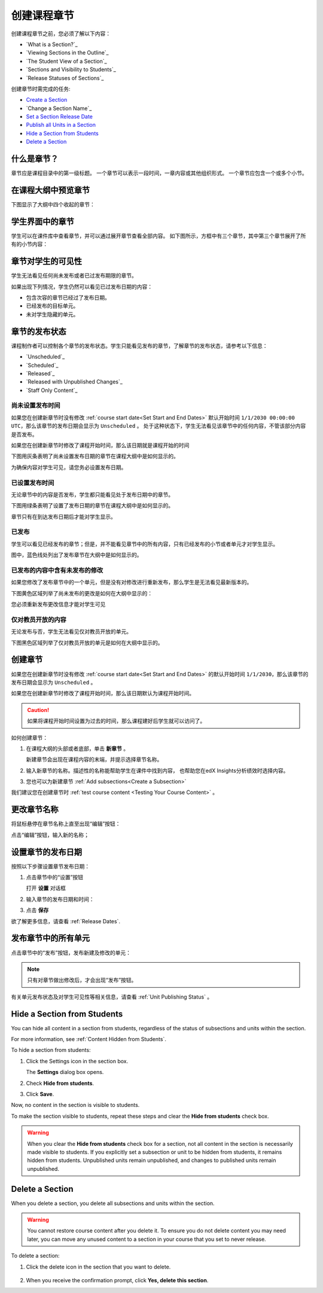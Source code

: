.. _Developing Course Sections:

###################################
创建课程章节
###################################

创建课程章节之前，您必须了解以下内容：

* `What is a Section?`_
* `Viewing Sections in the Outline`_
* `The Student View of a Section`_
* `Sections and Visibility to Students`_
* `Release Statuses of Sections`_

  
创建章节时需完成的任务:

* `Create a Section`_
* `Change a Section Name`_
* `Set a Section Release Date`_
* `Publish all Units in a Section`_
* `Hide a Section from Students`_
* `Delete a Section`_


****************************
什么是章节？
****************************

章节应是课程目录中的第一级标题。
一个章节可以表示一段时间，一章内容或其他组织形式。
一个章节应包含一个或多个小节。

********************************
在课程大纲中预览章节
********************************

下图显示了大纲中四个收起的章节：

.. image:: ../../../shared/building_and_running_chapters/Images/sections-outline.png
 :alt: Four sections in the outline

******************************
学生界面中的章节
******************************

学生可以在课件库中查看章节，并可以通过展开章节查看全部内容。
如下图所示，方框中有三个章节，其中第三个章节展开了所有的小节内容：

.. image:: ../../../shared/building_and_running_chapters/Images/sections_student.png
 :alt: The students view of the course with two sections circled

************************************************
章节对学生的可见性
************************************************

学生无法看见任何尚未发布或者已过发布期限的章节。

如果出现下列情况，学生仍然可以看见已过发布日期的内容：

* 包含次容的章节已经过了发布日期。
* 已经发布的目标单元。
* 未对学生隐藏的单元。

************************************************
章节的发布状态
************************************************

课程制作者可以控制各个章节的发布状态。学生只能看见发布的章节，了解章节的发布状态，请参考以下信息：

* `Unscheduled`_
* `Scheduled`_
* `Released`_
* `Released with Unpublished Changes`_
* `Staff Only Content`_

========================
尚未设置发布时间
========================

如果您在创建新章节时没有修改 :ref:`course start date<Set Start and End Dates>`
默认开始时间 ``1/1/2030 00:00:00 UTC``，那么该章节的发布日期会显示为 ``Unscheduled`` 。
处于这种状态下，学生无法看见该章节中的任何内容，不管该部分内容是否发布。

如果您在创建新章节时修改了课程开始时间，那么该日期就是课程开始的时间

下图用灰条表明了尚未设置发布日期的章节在课程大纲中是如何显示的。

.. image:: ../../../shared/building_and_running_chapters/Images/section-unscheduled.png
 :alt: An unscheduled section

为确保内容对学生可见，请您务必设置发布日期。

==============
已设置发布时间
==============

无论章节中的内容是否发布，学生都只能看见处于发布日期中的章节。

下图用绿条表明了设置了发布日期的章节在课程大纲中是如何显示的。

.. image:: ../../../shared/building_and_running_chapters/Images/section-future.png
 :alt: An section scheduled to release in the future

章节只有在到达发布日期后才能对学生显示。

===========================
已发布
===========================

学生可以看见已经发布的章节；但是，并不能看见章节中的所有内容，只有已经发布的小节或者单元才对学生显示。

图中，蓝色线处列出了发布章节在大纲中是如何显示的。

.. image:: ../../../shared/building_and_running_chapters/Images/section-released.png
 :alt: An unscheduled section

==================================
已发布的内容中含有未发布的修改
==================================

如果您修改了发布章节中的一个单元，但是没有对修改进行重新发布，那么学生是无法看见最新版本的。

下图黄色区域列举了尚未发布的更改是如何在大纲中显示的：

.. image:: ../../../shared/building_and_running_chapters/Images/section-unpublished-changes.png
 :alt: A section with unpublished changes

您必须重新发布更改信息才能对学生可见

===========================
仅对教员开放的内容
===========================

无论发布与否，学生无法看见仅对教员开放的单元。

下图黑色区域列举了仅对教员开放的单元是如何在大纲中显示的。

.. image:: ../../../shared/building_and_running_chapters/Images/section-hidden-unit.png
 :alt: A section with a hidden unit 


.. _Create a Section:

****************************
创建章节
****************************

如果您在创建新章节时没有修改 :ref:`course start date<Set Start and End Dates>`
的默认开始时间 ``1/1/2030``，那么该章节的发布日期会显示为 ``Unscheduled`` 。

如果您在创建新章节时修改了课程开始时间，那么该日期默认为课程开始时间。

.. caution:: 
  如果将课程开始时间设置为过去的时间，那么课程建好后学生就可以访问了。

如何创建章节：

#. 在课程大纲的头部或者底部，单击 **新章节** 。 
   
   .. image:: ../../../shared/building_and_running_chapters/Images/outline-create-section.png
     :alt: The outline with the New Section buttons circled

   新建章节会出现在课程内容的末端，并提示选择章节名称。
   

#. 输入新章节的名称。描述性的名称能帮助学生在课件中找到内容，
   也帮助您在edX Insights分析绩效时选择内容。


#. 您也可以为新建章节 :ref:`Add subsections<Create a Subsection>` 
   
我们建议您在创建章节时 :ref:`test course content <Testing Your Course
Content>` 。

********************************
更改章节名称
********************************

将鼠标悬停在章节名称上直至出现“编辑”按钮：

.. image:: ../../../shared/building_and_running_chapters/Images/section-edit-icon.png
  :alt: The Edit Section Name icon

点击“编辑”按钮，输入新的名称；

.. _Set a Section Release Date:

********************************
设置章节的发布日期
********************************

按照以下步骤设置章节发布日期：

#. 点击章节中的“设置”按钮
   
   .. image:: ../../../shared/building_and_running_chapters/Images/section-settings-box.png
    :alt: The section settings icon circled

   打开 **设置** 对话框

#. 输入章节的发布日期和时间：
   
   .. image:: ../../../shared/building_and_running_chapters/Images/section-settings-release-date.png
    :alt: The section release date settings

#. 点击 **保存**

欲了解更多信息，请查看 :ref:`Release Dates`.

.. _Publish all Units in a Section:

********************************
发布章节中的所有单元
********************************

点击章节中的“发布”按钮，发布新建及修改的单元：

.. image:: ../../../shared/building_and_running_chapters/Images/outline-publish-icon-section.png
 :alt: Publishing icon for a section

.. note:: 
 只有对章节做出修改后，才会出现“发布”按钮。

有关单元发布状态及对学生可见性等相关信息，请查看 :ref:`Unit Publishing Status` 。


.. _Hide a Section from Students:

********************************
Hide a Section from Students
********************************

You can hide all content in a section from students, regardless of the status
of subsections and units within the section.

For more information, see :ref:`Content Hidden from Students`.

To hide a section from students:

#. Click the Settings icon in the section box.
   
   .. image:: ../../../shared/building_and_running_chapters/Images/section-settings-box.png
    :alt: The section settings icon circled

   The **Settings** dialog box opens.

#. Check **Hide from students**.

   .. image:: ../../../shared/building_and_running_chapters/Images/section-settings-hide.png
    :alt: The section hide from students setting

#. Click **Save**.

Now, no content in the section is visible to students.

To make the section visible to students, repeat these steps and clear the
**Hide from students** check box.

.. warning::
 When you clear the **Hide from students** check box for a section, not all
 content in the section is necessarily made visible to students. If you
 explicitly set a subsection or unit to be hidden from students, it remains
 hidden from students. Unpublished units remain unpublished, and changes to
 published units remain unpublished.

********************************
Delete a Section
********************************

When you delete a section, you delete all subsections and units within the
section.

.. warning::  
 You cannot restore course content after you delete it. To ensure you do not
 delete content you may need later, you can move any unused content to a
 section in your course that you set to never release.

To delete a section:

#. Click the delete icon in the section that you want to delete.

  .. image:: ../../../shared/building_and_running_chapters/Images/section-delete.png
   :alt: The section with Delete icon circled

2. When you receive the confirmation prompt, click **Yes, delete this
   section**.
